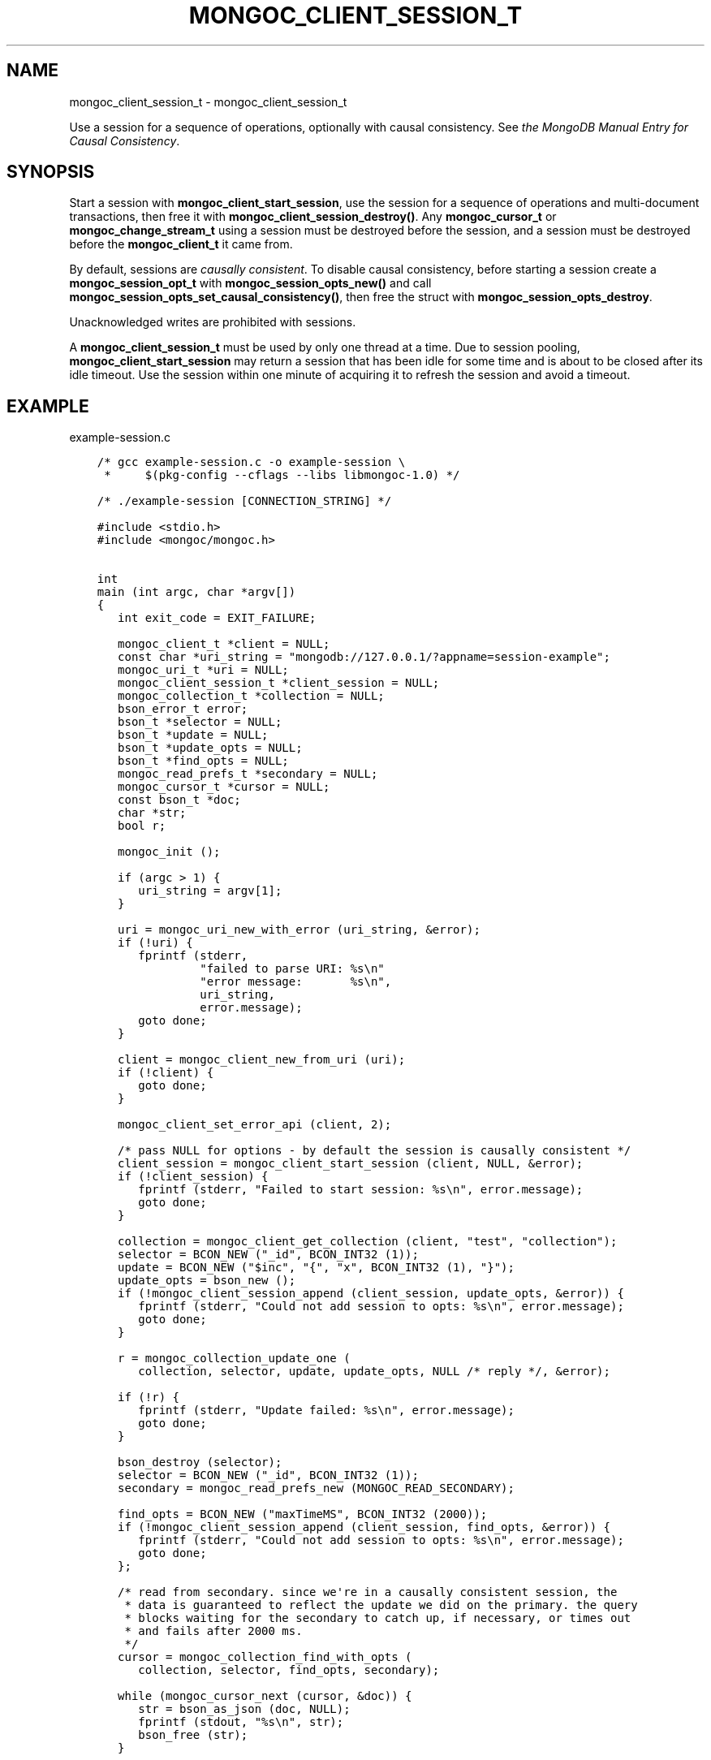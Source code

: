 .\" Man page generated from reStructuredText.
.
.TH "MONGOC_CLIENT_SESSION_T" "3" "Feb 02, 2021" "1.17.4" "libmongoc"
.SH NAME
mongoc_client_session_t \- mongoc_client_session_t
.
.nr rst2man-indent-level 0
.
.de1 rstReportMargin
\\$1 \\n[an-margin]
level \\n[rst2man-indent-level]
level margin: \\n[rst2man-indent\\n[rst2man-indent-level]]
-
\\n[rst2man-indent0]
\\n[rst2man-indent1]
\\n[rst2man-indent2]
..
.de1 INDENT
.\" .rstReportMargin pre:
. RS \\$1
. nr rst2man-indent\\n[rst2man-indent-level] \\n[an-margin]
. nr rst2man-indent-level +1
.\" .rstReportMargin post:
..
.de UNINDENT
. RE
.\" indent \\n[an-margin]
.\" old: \\n[rst2man-indent\\n[rst2man-indent-level]]
.nr rst2man-indent-level -1
.\" new: \\n[rst2man-indent\\n[rst2man-indent-level]]
.in \\n[rst2man-indent\\n[rst2man-indent-level]]u
..
.sp
Use a session for a sequence of operations, optionally with causal consistency. See \fI\%the MongoDB Manual Entry for Causal Consistency\fP\&.
.SH SYNOPSIS
.sp
Start a session with \fBmongoc_client_start_session\fP, use the session for a sequence of operations and multi\-document transactions, then free it with \fBmongoc_client_session_destroy()\fP\&. Any \fBmongoc_cursor_t\fP or \fBmongoc_change_stream_t\fP using a session must be destroyed before the session, and a session must be destroyed before the \fBmongoc_client_t\fP it came from.
.sp
By default, sessions are \fI\%causally consistent\fP\&. To disable causal consistency, before starting a session create a \fBmongoc_session_opt_t\fP with \fBmongoc_session_opts_new()\fP and call \fBmongoc_session_opts_set_causal_consistency()\fP, then free the struct with \fBmongoc_session_opts_destroy\fP\&.
.sp
Unacknowledged writes are prohibited with sessions.
.sp
A \fBmongoc_client_session_t\fP must be used by only one thread at a time. Due to session pooling, \fBmongoc_client_start_session\fP may return a session that has been idle for some time and is about to be closed after its idle timeout. Use the session within one minute of acquiring it to refresh the session and avoid a timeout.
.SH EXAMPLE
.sp
example\-session.c
.INDENT 0.0
.INDENT 3.5
.sp
.nf
.ft C
/* gcc example\-session.c \-o example\-session \e
 *     $(pkg\-config \-\-cflags \-\-libs libmongoc\-1.0) */

/* ./example\-session [CONNECTION_STRING] */

#include <stdio.h>
#include <mongoc/mongoc.h>


int
main (int argc, char *argv[])
{
   int exit_code = EXIT_FAILURE;

   mongoc_client_t *client = NULL;
   const char *uri_string = "mongodb://127.0.0.1/?appname=session\-example";
   mongoc_uri_t *uri = NULL;
   mongoc_client_session_t *client_session = NULL;
   mongoc_collection_t *collection = NULL;
   bson_error_t error;
   bson_t *selector = NULL;
   bson_t *update = NULL;
   bson_t *update_opts = NULL;
   bson_t *find_opts = NULL;
   mongoc_read_prefs_t *secondary = NULL;
   mongoc_cursor_t *cursor = NULL;
   const bson_t *doc;
   char *str;
   bool r;

   mongoc_init ();

   if (argc > 1) {
      uri_string = argv[1];
   }

   uri = mongoc_uri_new_with_error (uri_string, &error);
   if (!uri) {
      fprintf (stderr,
               "failed to parse URI: %s\en"
               "error message:       %s\en",
               uri_string,
               error.message);
      goto done;
   }

   client = mongoc_client_new_from_uri (uri);
   if (!client) {
      goto done;
   }

   mongoc_client_set_error_api (client, 2);

   /* pass NULL for options \- by default the session is causally consistent */
   client_session = mongoc_client_start_session (client, NULL, &error);
   if (!client_session) {
      fprintf (stderr, "Failed to start session: %s\en", error.message);
      goto done;
   }

   collection = mongoc_client_get_collection (client, "test", "collection");
   selector = BCON_NEW ("_id", BCON_INT32 (1));
   update = BCON_NEW ("$inc", "{", "x", BCON_INT32 (1), "}");
   update_opts = bson_new ();
   if (!mongoc_client_session_append (client_session, update_opts, &error)) {
      fprintf (stderr, "Could not add session to opts: %s\en", error.message);
      goto done;
   }

   r = mongoc_collection_update_one (
      collection, selector, update, update_opts, NULL /* reply */, &error);

   if (!r) {
      fprintf (stderr, "Update failed: %s\en", error.message);
      goto done;
   }

   bson_destroy (selector);
   selector = BCON_NEW ("_id", BCON_INT32 (1));
   secondary = mongoc_read_prefs_new (MONGOC_READ_SECONDARY);

   find_opts = BCON_NEW ("maxTimeMS", BCON_INT32 (2000));
   if (!mongoc_client_session_append (client_session, find_opts, &error)) {
      fprintf (stderr, "Could not add session to opts: %s\en", error.message);
      goto done;
   };

   /* read from secondary. since we\(aqre in a causally consistent session, the
    * data is guaranteed to reflect the update we did on the primary. the query
    * blocks waiting for the secondary to catch up, if necessary, or times out
    * and fails after 2000 ms.
    */
   cursor = mongoc_collection_find_with_opts (
      collection, selector, find_opts, secondary);

   while (mongoc_cursor_next (cursor, &doc)) {
      str = bson_as_json (doc, NULL);
      fprintf (stdout, "%s\en", str);
      bson_free (str);
   }

   if (mongoc_cursor_error (cursor, &error)) {
      fprintf (stderr, "Cursor Failure: %s\en", error.message);
      goto done;
   }

   exit_code = EXIT_SUCCESS;

done:
   if (find_opts) {
      bson_destroy (find_opts);
   }
   if (update) {
      bson_destroy (update);
   }
   if (selector) {
      bson_destroy (selector);
   }
   if (update_opts) {
      bson_destroy (update_opts);
   }
   if (secondary) {
      mongoc_read_prefs_destroy (secondary);
   }
   /* destroy cursor, collection, session before the client they came from */
   if (cursor) {
      mongoc_cursor_destroy (cursor);
   }
   if (collection) {
      mongoc_collection_destroy (collection);
   }
   if (client_session) {
      mongoc_client_session_destroy (client_session);
   }
   if (uri) {
      mongoc_uri_destroy (uri);
   }
   if (client) {
      mongoc_client_destroy (client);
   }

   mongoc_cleanup ();

   return exit_code;
}

.ft P
.fi
.UNINDENT
.UNINDENT
.SH AUTHOR
MongoDB, Inc
.SH COPYRIGHT
2017-present, MongoDB, Inc
.\" Generated by docutils manpage writer.
.
